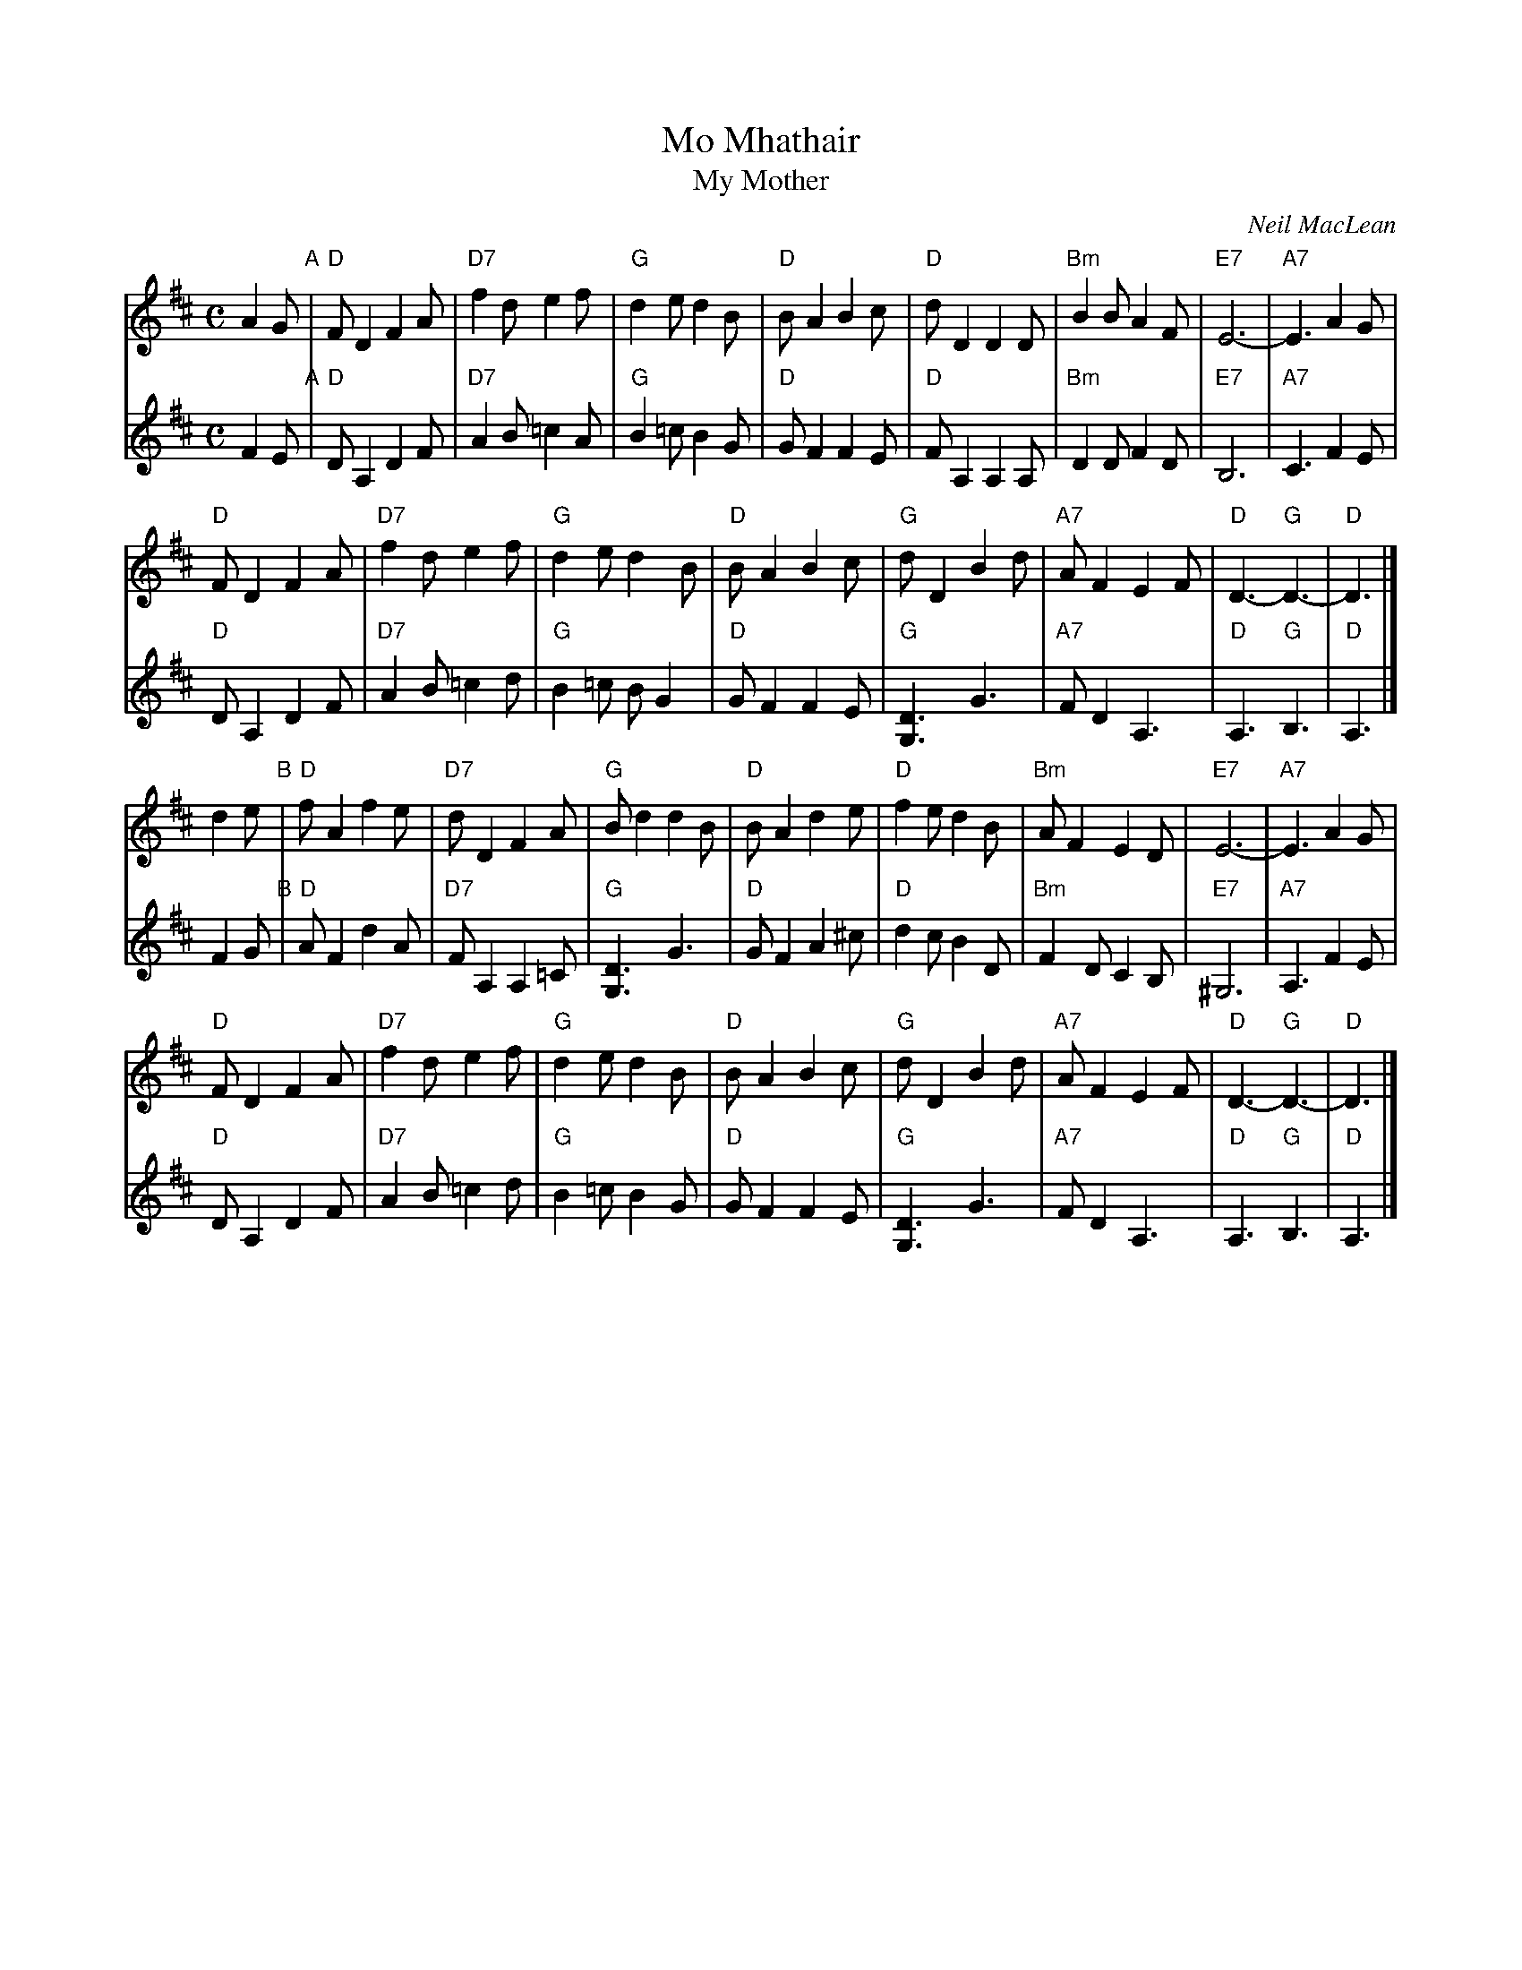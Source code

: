 X: 1
T: Mo Mhathair
T: My Mother
C: Neil MacLean
S: SRSNH 4.2
R: air
S: handwritten MS by Barbara McOwen in the Concord Slow Scottish Session collection
Z: 2015 John Chambers <jc:trillian.mit.edu>
M: C
L: 1/8
K: D
% - - - - - - - - - - - - - - -
V: 1 staves=2
A2G "A"|\
"D"FD2 F2A | "D7"f2d e2f | "G"d2e d2B | "D"BA2 B2c |\
"D"dD2 D2D | "Bm"B2B A2F | "E7"E6- | "A7"E3 A2G |
"D"FD2 F2A | "D7"f2d e2f | "G"d2e d2B | "D"BA2 B2c |\
"G"dD2 B2d | "A7"AF2 E2F | "D"D3- "G"D3- | "D"D3 |]
d2e "B"|\
"D"fA2 f2e | "D7"dD2 F2A | "G"Bd2 d2B | "D"BA2 d2e |\
"D"f2e d2B | "Bm"AF2 E2D | "E7"E6- | "A7"E3 A2G |
"D"FD2 F2A | "D7"f2d e2f | "G"d2e d2B | "D"BA2 B2c |\
"G"dD2 B2d | "A7"AF2 E2F | "D"D3- "G"D3- | "D"D3 |]
% - - - - - - - - - - - - - - -
V: 2
F2E "A"|\
"D"DA,2 D2F | "D7"A2B =c2A | "G"B2=c B2G | "D"GF2 F2E |\
"D"FA,2 A,2A, | "Bm"D2D F2D | "E7"B,6 | "A7"C3 F2E |
"D"DA,2 D2F | "D7"A2B =c2d | "G"B2=c BG2 | "D"GF2 F2E |\
"G"[D3G,3] G3 | "A7"FD2 A,3 | "D"A,3- "G"B,3- | "D"A,3 |]
F2G "B"|\
"D"AF2 d2A | "D7"FA,2 A,2=C | "G"[D3G,3] G3 | "D"GF2 A2^c |\
"D"d2c B2D | "Bm"F2D C2B, | "E7"^G,6 | "A7"A,3 F2E |
"D"DA,2 D2F | "D7"A2B =c2d | "G"B2=c B2G | "D"GF2 F2E |\
"G"[D3G,3] G3 | "A7"FD2 A,3 | "D"A,3- "G"B,3- | "D"A,3 |]
